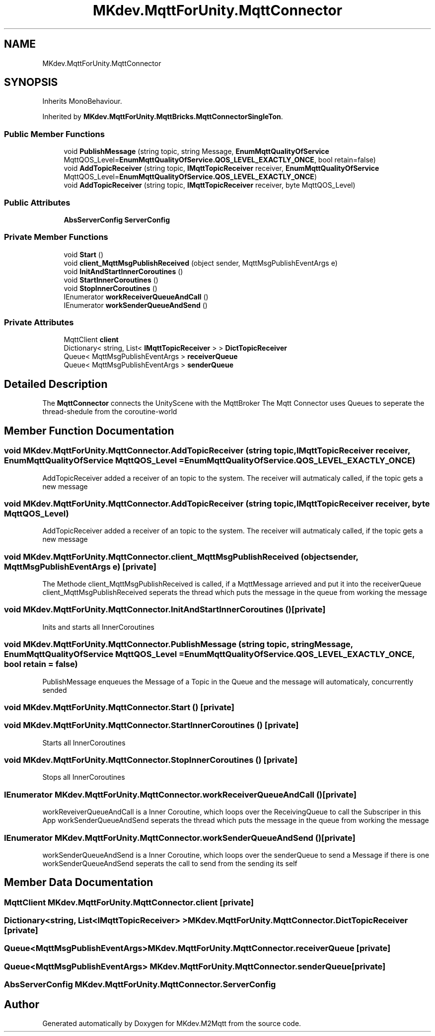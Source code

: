 .TH "MKdev.MqttForUnity.MqttConnector" 3 "Thu May 9 2019" "MKdev.M2Mqtt" \" -*- nroff -*-
.ad l
.nh
.SH NAME
MKdev.MqttForUnity.MqttConnector
.SH SYNOPSIS
.br
.PP
.PP
Inherits MonoBehaviour\&.
.PP
Inherited by \fBMKdev\&.MqttForUnity\&.MqttBricks\&.MqttConnectorSingleTon\fP\&.
.SS "Public Member Functions"

.in +1c
.ti -1c
.RI "void \fBPublishMessage\fP (string topic, string Message, \fBEnumMqttQualityOfService\fP MqttQOS_Level=\fBEnumMqttQualityOfService\&.QOS_LEVEL_EXACTLY_ONCE\fP, bool retain=false)"
.br
.ti -1c
.RI "void \fBAddTopicReceiver\fP (string topic, \fBIMqttTopicReceiver\fP receiver, \fBEnumMqttQualityOfService\fP MqttQOS_Level=\fBEnumMqttQualityOfService\&.QOS_LEVEL_EXACTLY_ONCE\fP)"
.br
.ti -1c
.RI "void \fBAddTopicReceiver\fP (string topic, \fBIMqttTopicReceiver\fP receiver, byte MqttQOS_Level)"
.br
.in -1c
.SS "Public Attributes"

.in +1c
.ti -1c
.RI "\fBAbsServerConfig\fP \fBServerConfig\fP"
.br
.in -1c
.SS "Private Member Functions"

.in +1c
.ti -1c
.RI "void \fBStart\fP ()"
.br
.ti -1c
.RI "void \fBclient_MqttMsgPublishReceived\fP (object sender, MqttMsgPublishEventArgs e)"
.br
.ti -1c
.RI "void \fBInitAndStartInnerCoroutines\fP ()"
.br
.ti -1c
.RI "void \fBStartInnerCoroutines\fP ()"
.br
.ti -1c
.RI "void \fBStopInnerCoroutines\fP ()"
.br
.ti -1c
.RI "IEnumerator \fBworkReceiverQueueAndCall\fP ()"
.br
.ti -1c
.RI "IEnumerator \fBworkSenderQueueAndSend\fP ()"
.br
.in -1c
.SS "Private Attributes"

.in +1c
.ti -1c
.RI "MqttClient \fBclient\fP"
.br
.ti -1c
.RI "Dictionary< string, List< \fBIMqttTopicReceiver\fP > > \fBDictTopicReceiver\fP"
.br
.ti -1c
.RI "Queue< MqttMsgPublishEventArgs > \fBreceiverQueue\fP"
.br
.ti -1c
.RI "Queue< MqttMsgPublishEventArgs > \fBsenderQueue\fP"
.br
.in -1c
.SH "Detailed Description"
.PP 
The \fBMqttConnector\fP connects the UnityScene with the MqttBroker The Mqtt Connector uses Queues to seperate the thread-shedule from the coroutine-world 
.SH "Member Function Documentation"
.PP 
.SS "void MKdev\&.MqttForUnity\&.MqttConnector\&.AddTopicReceiver (string topic, \fBIMqttTopicReceiver\fP receiver, \fBEnumMqttQualityOfService\fP MqttQOS_Level = \fC\fBEnumMqttQualityOfService\&.QOS_LEVEL_EXACTLY_ONCE\fP\fP)"
AddTopicReceiver added a receiver of an topic to the system\&. The receiver will autmaticaly called, if the topic gets a new message 
.SS "void MKdev\&.MqttForUnity\&.MqttConnector\&.AddTopicReceiver (string topic, \fBIMqttTopicReceiver\fP receiver, byte MqttQOS_Level)"
AddTopicReceiver added a receiver of an topic to the system\&. The receiver will autmaticaly called, if the topic gets a new message 
.SS "void MKdev\&.MqttForUnity\&.MqttConnector\&.client_MqttMsgPublishReceived (object sender, MqttMsgPublishEventArgs e)\fC [private]\fP"
The Methode client_MqttMsgPublishReceived is called, if a MqttMessage arrieved and put it into the receiverQueue client_MqttMsgPublishReceived seperats the thread which puts the message in the queue from working the message 
.SS "void MKdev\&.MqttForUnity\&.MqttConnector\&.InitAndStartInnerCoroutines ()\fC [private]\fP"
Inits and starts all InnerCoroutines 
.SS "void MKdev\&.MqttForUnity\&.MqttConnector\&.PublishMessage (string topic, string Message, \fBEnumMqttQualityOfService\fP MqttQOS_Level = \fC\fBEnumMqttQualityOfService\&.QOS_LEVEL_EXACTLY_ONCE\fP\fP, bool retain = \fCfalse\fP)"
PublishMessage enqueues the Message of a Topic in the Queue and the message will automaticaly, concurrently sended 
.SS "void MKdev\&.MqttForUnity\&.MqttConnector\&.Start ()\fC [private]\fP"

.SS "void MKdev\&.MqttForUnity\&.MqttConnector\&.StartInnerCoroutines ()\fC [private]\fP"
Starts all InnerCoroutines 
.SS "void MKdev\&.MqttForUnity\&.MqttConnector\&.StopInnerCoroutines ()\fC [private]\fP"
Stops all InnerCoroutines 
.SS "IEnumerator MKdev\&.MqttForUnity\&.MqttConnector\&.workReceiverQueueAndCall ()\fC [private]\fP"
workReveiverQueueAndCall is a Inner Coroutine, which loops over the ReceivingQueue to call the Subscriper in this App workSenderQueueAndSend seperats the thread which puts the message in the queue from working the message 
.SS "IEnumerator MKdev\&.MqttForUnity\&.MqttConnector\&.workSenderQueueAndSend ()\fC [private]\fP"
workSenderQueueAndSend is a Inner Coroutine, which loops over the senderQueue to send a Message if there is one workSenderQueueAndSend seperats the call to send from the sending its self 
.SH "Member Data Documentation"
.PP 
.SS "MqttClient MKdev\&.MqttForUnity\&.MqttConnector\&.client\fC [private]\fP"

.SS "Dictionary<string, List<\fBIMqttTopicReceiver\fP> > MKdev\&.MqttForUnity\&.MqttConnector\&.DictTopicReceiver\fC [private]\fP"

.SS "Queue<MqttMsgPublishEventArgs> MKdev\&.MqttForUnity\&.MqttConnector\&.receiverQueue\fC [private]\fP"

.SS "Queue<MqttMsgPublishEventArgs> MKdev\&.MqttForUnity\&.MqttConnector\&.senderQueue\fC [private]\fP"

.SS "\fBAbsServerConfig\fP MKdev\&.MqttForUnity\&.MqttConnector\&.ServerConfig"


.SH "Author"
.PP 
Generated automatically by Doxygen for MKdev\&.M2Mqtt from the source code\&.
